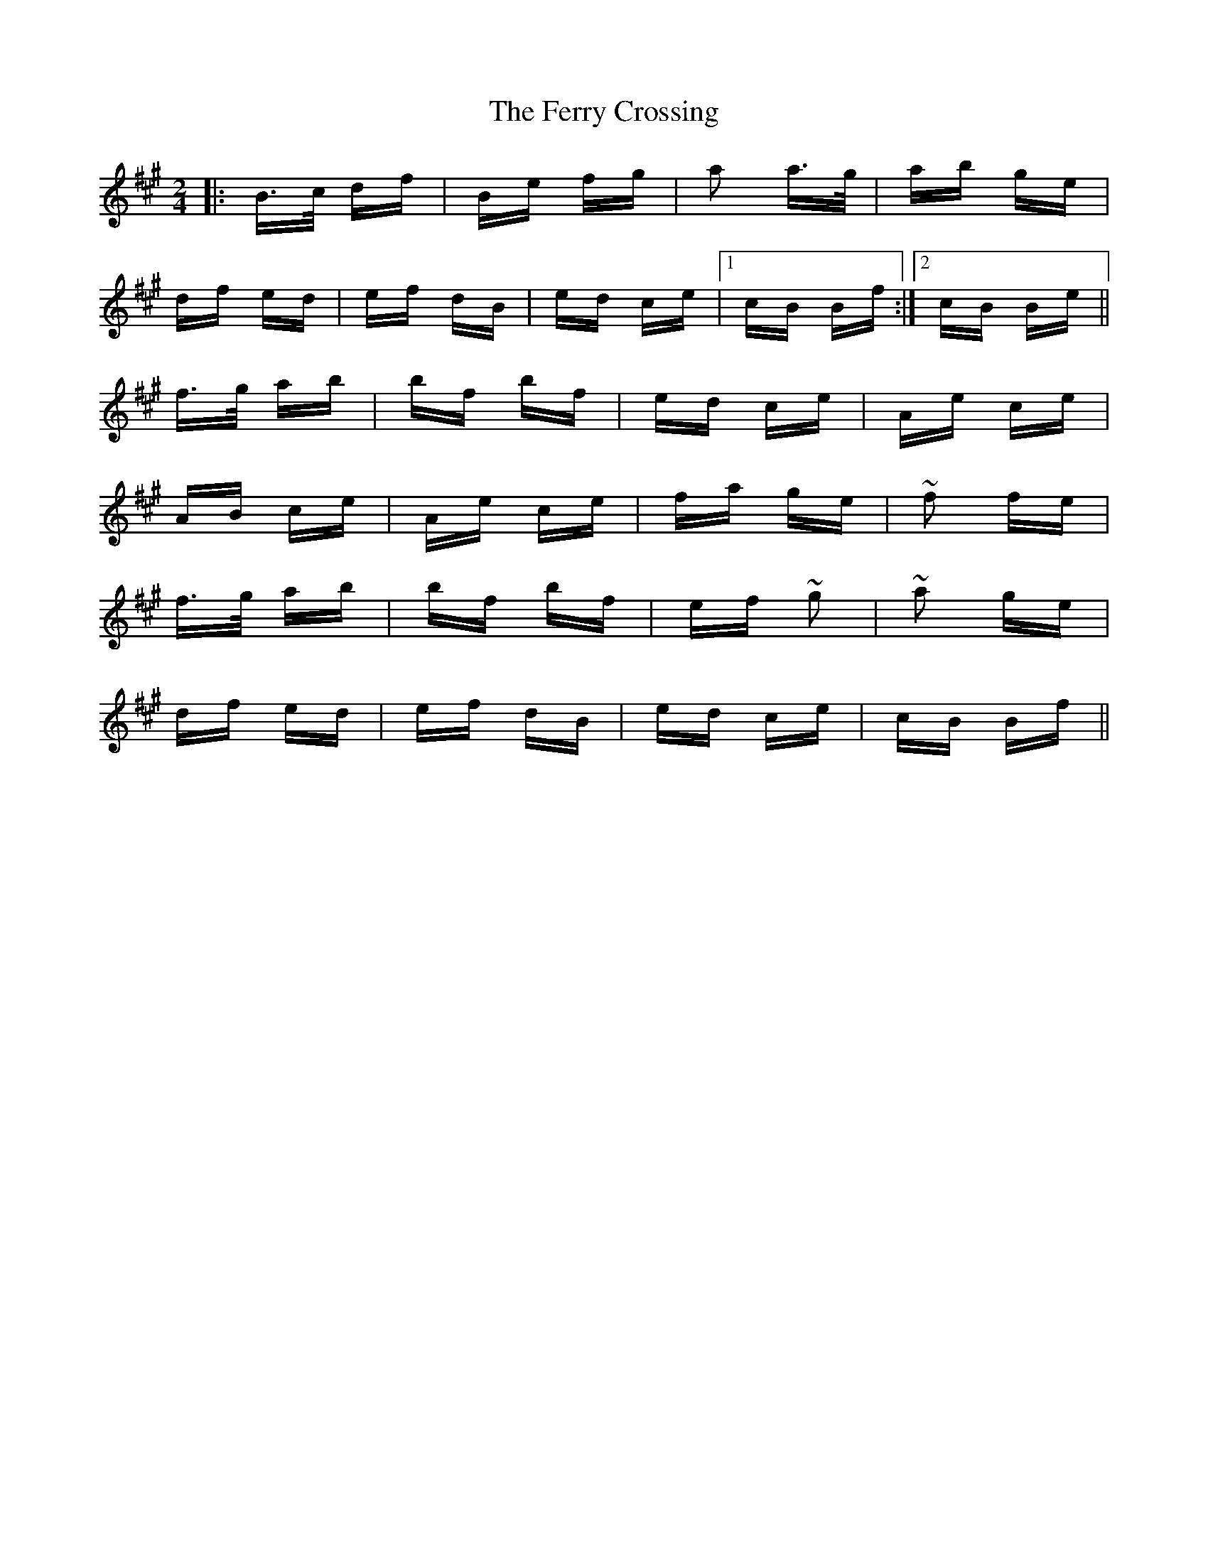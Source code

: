 X: 12879
T: Ferry Crossing, The
R: polka
M: 2/4
K: Amajor
|:B>c df|Be fg|a2 a>g|ab ge|
df ed|ef dB|ed ce|1 cB Bf:|2 cB Be||
f>g ab|bf bf|ed ce|Ae ce|
AB ce|Ae ce|fa ge|~f2 fe|
f>g ab|bf bf|ef ~g2|~a2 ge|
df ed|ef dB|ed ce|cB Bf||

